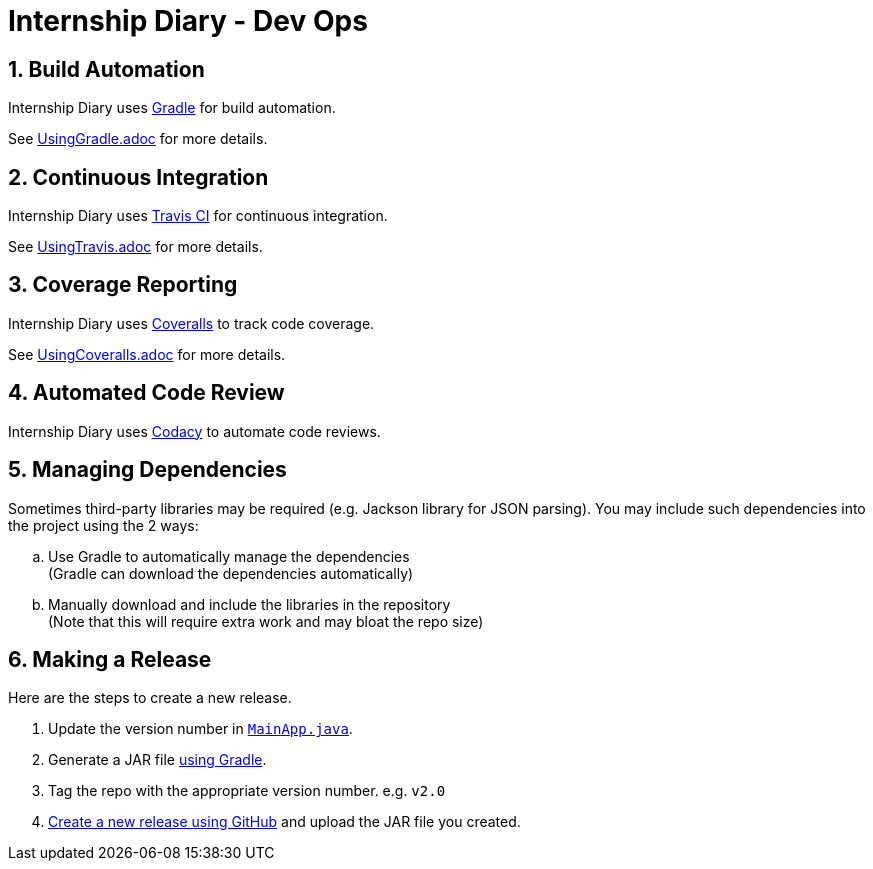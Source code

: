 = Internship Diary - Dev Ops
:site-section: DeveloperGuide
:toc:
:toc-title:
:toc-placement: preamble
:sectnums:
:imagesDir: images
:stylesDir: stylesheets
:xrefstyle: full
ifdef::env-github[]
:tip-caption: :bulb:
:note-caption: :information_source:
:warning-caption: :warning:
endif::[]
:repoURL: https://github.com/AY1920S2-CS2103T-F10-2/main

== Build Automation

Internship Diary uses https://gradle.org/[Gradle] for build automation.

See <<UsingGradle#, UsingGradle.adoc>> for more details.

== Continuous Integration

Internship Diary uses https://travis-ci.org/[Travis CI] for continuous integration.

See <<UsingTravis#, UsingTravis.adoc>> for more details.

== Coverage Reporting

Internship Diary uses https://coveralls.io/[Coveralls] to track code coverage.

See <<UsingCoveralls#, UsingCoveralls.adoc>> for more details.

== Automated Code Review

Internship Diary uses https://www.codacy.com//[Codacy] to automate code reviews.

== Managing Dependencies

Sometimes third-party libraries may be required (e.g. Jackson library for JSON parsing). You may include such dependencies into
the project using the 2 ways:

[loweralpha]
. Use Gradle to automatically manage the dependencies +
(Gradle can download the dependencies automatically)
. Manually download and include the libraries in the repository +
(Note that this will require extra work and may bloat the repo size)

== Making a Release

Here are the steps to create a new release.

.  Update the version number in link:{repoURL}/src/main/java/seedu/address/MainApp.java[`MainApp.java`].
.  Generate a JAR file <<UsingGradle#creating-the-jar-file, using Gradle>>.
.  Tag the repo with the appropriate version number. e.g. `v2.0`
.  https://help.github.com/articles/creating-releases/[Create a new release using GitHub] and upload the JAR file you created.

